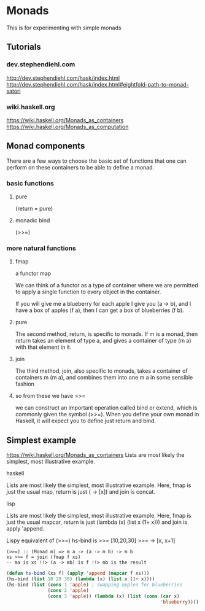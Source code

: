 * Monads
  This is for experimenting with simple monads

** Tutorials

*** dev.stephendiehl.com
    http://dev.stephendiehl.com/hask/index.html
    http://dev.stephendiehl.com/hask/index.html#eightfold-path-to-monad-satori

*** wiki.haskell.org
    https://wiki.haskell.org/Monads_as_containers
    https://wiki.haskell.org/Monads_as_computation

** Monad components
   There are a few ways to choose the basic set of functions that one can
   perform on these containers to be able to define a monad.

*** basic functions

**** pure
     (return = pure)

**** monadic bind
     (>>=)

*** more natural functions

**** fmap
     a functor map

     We can think of a functor as a type of container where we are permitted to
     apply a single function to every object in the container.

     If you will give me a blueberry for each apple I give you (a -> b), and I
     have a box of apples (f a), then I can get a box of blueberries (f b).

**** pure
     The second method, return, is specific to monads. If m is a monad, then
     return takes an element of type a, and gives a container of type (m a) with
     that element in it.

**** join
     The third method, join, also specific to monads, takes a container of
     containers m (m a), and combines them into one m a in some sensible fashion

**** so from these we have >>=
     we can construct an important operation called bind or extend, which is
     commonly given the symbol (>>=). When you define your own monad in Haskell,
     it will expect you to define just return and bind.

** Simplest example
   https://wiki.haskell.org/Monads_as_containers
   Lists are most likely the simplest, most illustrative example.

**** haskell
     Lists are most likely the simplest, most illustrative example. Here, fmap is
     just the usual map, return is just (\x -> [x]) and join is concat.

**** lisp
     Lists are most likely the simplest, most illustrative example. Here, fmap is
     just the usual mapcar, return is just (lambda (x) (list x (1+ x))) and join is apply 'append.

     Lispy equivalent of (>>=)
     hs-bind is >>=
     [10,20,30] >>= \x -> [x, x+1]

     #+begin_example
       (>>=) :: (Monad m) => m a -> (a -> m b) -> m b
       xs >>= f = join (fmap f xs)
       -- ma is xs !!> (a -> mb) is f !!> mb is the result
     #+end_example

     #+begin_src lisp
              (defun hs-bind (xs f) (apply 'append (mapcar f xs)))
              (hs-bind (list 10 20 30) (lambda (x) (list x (1+ x))))
              (hs-bind (list (cons 1 'apple) ; swapping apples for blueberries
                             (cons 2 'apple)
                             (cons 3 'apple)) (lambda (x) (list (cons (car x)
                                                                      'blueberry))))
     #+end_src
